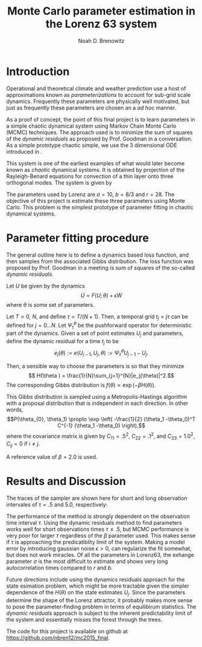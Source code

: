 #+TITLE: Monte Carlo parameter estimation in the Lorenz 63 system
#+AUTHOR: Noah D. Brenowitz
#+OPTIONS: h:2 toc:nil
#+LATEX_HEADER: \usepackage[margin=1in]{geometry}
#+LATEX_HEADER: \usepackage[natbib,citestyle=authoryear-comp]{biblatex}
#+LATEX_HEADER: \bibliography{ref.bib}
#+LATEX_HEADER: \let\cite\citep

* Introduction

Operational and theoretical climate and weather prediction use a host
of approximations known as /parameterizations/ to account for sub-grid
scale dynamics. Frequently these parameters are physically well
motivated, but just as frequently these parameters are chosen an a /ad
hoc/ manner. 

As a proof of concept, the point of this final project is to learn
parameters in a simple chaotic dynamical system using Markov Chain
Monte Carlo (MCMC) techniques. The approach used is to minimize the
sum of squares of the /dynamic residuals/ as proposed by Prof. Goodman
in a conversation. As a simple prototype chaotic simple, we use the 3
dimensional ODE introduced in \cite{Lorenz1963}.

This system is one of the earliest examples of what would later become
known as /chaotic/ dynamical systems. It is obtained by projection of
the Rayleigh-Benard equations for convection of a thin layer onto
three orthogonal modes. The system is given by
\begin{align}
\dot{X} &= \sigma(Y-X)\\
\dot{Y} &= -XZ + rX - Y\\
\dot{Z} &= XY - bZ.
\end{align}

The parameters used by Lorenz are $\sigma = 10$, $b=8/3$ and
$r=28$. The objective of this project is estimate these three
parameters using Monte Carlo. This problem is the simplest prototype
of parameter fitting in chaotic dynamical systems.


* Parameter fitting procedure

The general outline here is to define a dynamics based loss function,
and then samples from the associated Gibbs distribution. The loss
function was proposed by Prof. Goodman in a meeting is sum of squares
of the so-called /dynamic residuals/. 

Let $U$ be given by the dynamics \[ \dot{U} = F(U; \theta) + \epsilon
\dot{W}\] where $\theta$ is some set of parameters.

Let $T > 0$, $N$, and define $\tau = T / (N+1)$. Then, a temporal grid
$t_j=j \tau$ can be defined for $j=0...N$. Let $\Psi_t^{\theta}$ be the
pushforward operator for deterministic part of the dynamics. Given a
set of point estimates $U_j$ and parameters, define the dynamic
residual for a time $t_j$ to be
\[ e_j(\theta) := e(U_{j-1}, U_j, \theta) :=  \Psi_{\tau}^{\theta} U_{j-1} - U_j.\]

Then, a sensible way to choose the parameters is so that they minimize
\[ H(\theta ) = \frac{1}{N}\sum_{j=1}^{N}|e_j(\theta)|^2.\]
The corresponding Gibbs distribution is 
$f(\theta) \propto \exp\left(-\beta H(\theta) \right)$.

This Gibbs distribution is sampled using a Metropolis-Hastings
algorithm with a proposal distribution that is independent in each
direction. In other words,
 \[P(\theta_{0}, \theta_1) \propto \exp \left( -\frac{1}{2} (\theta_1
  -\theta_0)^T C^{-1} (\theta_1 -\theta_0) \right),\]
where the covariance matrix is given by $C_{11} = .5^2$, $C_{22} =
.1^2$, and $C_{33}=1.0^2$, $C_{ij} = 0$ if $i\ne j$.

A reference value of $\beta=2.0$ is used.


* Results and Discussion

The traces of the sampler are shown here for short and long
observation intervales of $\tau = .5$ and 5.0, respectively:

#+BEGIN_LaTeX
\includegraphics[width=.45\textwidth]{{tau-.5-0}.pdf}%
\includegraphics[width=.45\textwidth]{{tau5.0-0}.pdf}
#+END_LaTeX

The performance of the method is strongly dependent on the observation
time interval $\tau$.  Using the dynamic residuals method to find
parameters works well for short observations times $\tau \leq .5$, but
MCMC performance is very poor for larger $\tau$ regardless of the
$\beta$ parameter used. This makes sense if $\tau$ is approaching the
predicatiblity limit of the system. Making a model error by
introducing gaussian noise $\epsilon > 0$, can regularize the fit
somewhat, but does not work miracles.  Of all the parameters in
Lorenz63, the exhange parameter $\sigma$ is the most difficult to
estimate and shows very long autocorrelation times compared to $r$ and
$b$.

Future directions include using the dynamics residuals approach for
the state esimation problem, which might be more tractable given the
simpler dependence of the $H(\theta)$ on the state estimates
$U_j$. Since the parameters determine the shape of the Lorenz
attractor, it probably makes more sense to pose the parameter-finding
problem in terms of equilibirum statistics. The /dynamic residuals/
approach is subject to the inherent predictability limit of the
system and essentially misses the forest through the trees.


The code for this project is available on github at
[[https://github.com/nbren12/mc2015_final]].


\printbibliography




* Code								   :noexport:

#+BEGIN_SRC bibtex :tangle ref.bib 
  @article{Lorenz1963,
    doi = {10.1175/1520-0469(1963)020<0130:dnf>2.0.co;2},
    url = {http://dx.doi.org/10.1175/1520-0469(1963)020<0130:DNF>2.0.CO;2},
    year  = {1963},
    month = {mar},
    publisher = {American Meteorological Society},
    volume = {20},
    number = {2},
    pages = {130--141},
    author = {Edward N. Lorenz},
    title = {Deterministic Nonperiodic Flow},
    journal = {Journal of the Atmospheric Sciences}
  }
#+END_SRC
